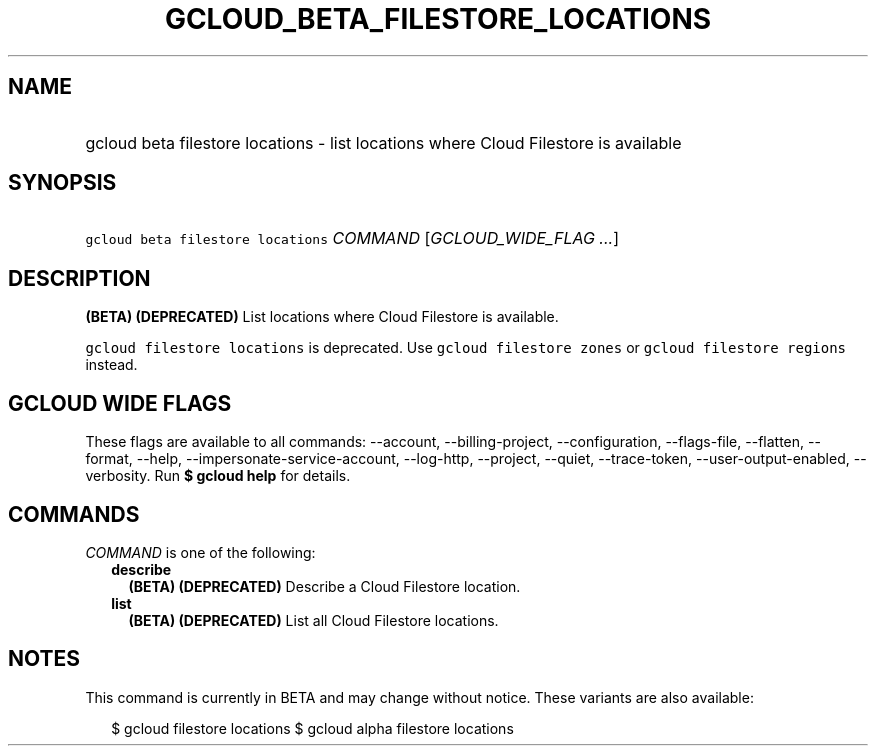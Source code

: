 
.TH "GCLOUD_BETA_FILESTORE_LOCATIONS" 1



.SH "NAME"
.HP
gcloud beta filestore locations \- list locations where Cloud Filestore is available



.SH "SYNOPSIS"
.HP
\f5gcloud beta filestore locations\fR \fICOMMAND\fR [\fIGCLOUD_WIDE_FLAG\ ...\fR]



.SH "DESCRIPTION"

\fB(BETA)\fR \fB(DEPRECATED)\fR List locations where Cloud Filestore is
available.

\f5gcloud filestore locations\fR is deprecated. Use \f5gcloud filestore zones\fR
or \f5gcloud filestore regions\fR instead.



.SH "GCLOUD WIDE FLAGS"

These flags are available to all commands: \-\-account, \-\-billing\-project,
\-\-configuration, \-\-flags\-file, \-\-flatten, \-\-format, \-\-help,
\-\-impersonate\-service\-account, \-\-log\-http, \-\-project, \-\-quiet,
\-\-trace\-token, \-\-user\-output\-enabled, \-\-verbosity. Run \fB$ gcloud
help\fR for details.



.SH "COMMANDS"

\f5\fICOMMAND\fR\fR is one of the following:

.RS 2m
.TP 2m
\fBdescribe\fR
\fB(BETA)\fR \fB(DEPRECATED)\fR Describe a Cloud Filestore location.

.TP 2m
\fBlist\fR
\fB(BETA)\fR \fB(DEPRECATED)\fR List all Cloud Filestore locations.


.RE
.sp

.SH "NOTES"

This command is currently in BETA and may change without notice. These variants
are also available:

.RS 2m
$ gcloud filestore locations
$ gcloud alpha filestore locations
.RE

